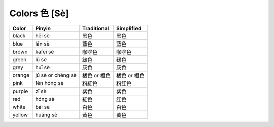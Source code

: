 ==============
Colors 色 [Sè]
==============
		
+--------+-------------------+--------------+--------------+
| Color  | Pinyin            | Traditional  | Simplified   |
+========+===================+==============+==============+
| black  | hēi sè            | 黑色         | 黑色         |
+--------+-------------------+--------------+--------------+
| blue   | lán sè            | 藍色         | 蓝色         |
+--------+-------------------+--------------+--------------+
| brown  | kāfēi sè          | 咖啡色       | 咖啡色       |
+--------+-------------------+--------------+--------------+
| green  | lǜ sè             | 綠色         | 绿色         |
+--------+-------------------+--------------+--------------+
| grey   | huī sè            | 灰色         | 灰色         |
+--------+-------------------+--------------+--------------+
| orange | jú sè or chéng sè | 橘色 or 橙色 | 橘色 or 橙色 |
+--------+-------------------+--------------+--------------+
| pink   | fěn hóng sè       | 粉紅色       | 粉红色       |
+--------+-------------------+--------------+--------------+
| purple | zǐ sè             | 紫色         | 紫色         |
+--------+-------------------+--------------+--------------+
| red    | hóng sè           | 紅色         | 红色         |
+--------+-------------------+--------------+--------------+
| white  | bái sè            | 白色         | 白色         |
+--------+-------------------+--------------+--------------+
| yellow | huáng sè          | 黃色         | 黄色         |
+--------+-------------------+--------------+--------------+
